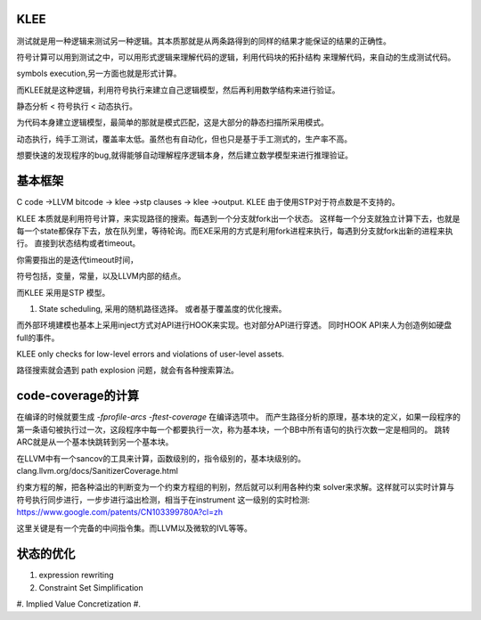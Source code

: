 KLEE
=====

测试就是用一种逻辑来测试另一种逻辑。其本质那就是从两条路得到的同样的结果才能保证的结果的正确性。 

符号计算可以用到测试之中，可以用形式逻辑来理解代码的逻辑，利用代码块的拓扑结构
来理解代码，来自动的生成测试代码。

symbols execution,另一方面也就是形式计算。

而KLEE就是这种逻辑，利用符号执行来建立自己逻辑模型，然后再利用数学结构来进行验证。


静态分析 < 符号执行 < 动态执行。

为代码本身建立逻辑模型，最简单的那就是模式匹配，这是大部分的静态扫描所采用模式。

动态执行，纯手工测试，覆盖率太低。虽然也有自动化，但也只是基于手工测式的，生产率不高。

想要快速的发现程序的bug,就得能够自动理解程序逻辑本身，然后建立数学模型来进行推理验证。 

基本框架
=========


C code ->LLVM bitcode -> klee ->stp clauses -> klee ->output.  KLEE 由于使用STP对于符点数是不支持的。

KLEE 本质就是利用符号计算，来实现路径的搜索。每遇到一个分支就fork出一个状态。
这样每一个分支就独立计算下去，也就是每一个state都保存下去，放在队列里，等待轮询。而EXE采用的方式是利用fork进程来执行，每遇到分支就fork出新的进程来执行。
直接到状态结构或者timeout。


你需要指出的是迭代timeout时间，

符号包括，变量，常量，以及LLVM内部的结点。

而KLEE 采用是STP 模型。


#. State scheduling, 采用的随机路径选择。
   或者基于覆盖度的优化搜索。

而外部环境建模也基本上采用inject方式对API进行HOOK来实现。也对部分API进行穿透。
同时HOOK API来人为创造例如硬盘full的事件。

KLEE only checks for low-level errors and violations of user-level assets.

路径搜索就会遇到 path explosion 问题，就会有各种搜索算法。

code-coverage的计算
====================

在编译的时候就要生成 `-fprofile-arcs -ftest-coverage` 在编译选项中。
而产生路径分析的原理，基本块的定义，如果一段程序的第一条语句被执行过一次，这段程序中每一个都要执行一次，称为基本块，一个BB中所有语句的执行次数一定是相同的。 跳转ARC就是从一个基本快跳转到另一个基本块。

在LLVM中有一个sancov的工具来计算，函数级别的，指令级别的，基本块级别的。 clang.llvm.org/docs/SanitizerCoverage.html

约束方程的解，把各种溢出的判断变为一个约束方程组的判别，然后就可以利用各种约束 solver来求解。这样就可以实时计算与符号执行同步进行，一步步进行溢出检测，相当于在instrument 这一级别的实时检测: https://www.google.com/patents/CN103399780A?cl=zh

这里关键是有一个完备的中间指令集。而LLVM以及微软的IVL等等。



状态的优化
===========

#. expression rewriting
#. Constraint Set Simplification
#. Implied Value Concretization
#. 




